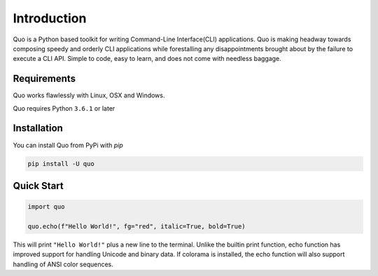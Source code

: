 Introduction
============
Quo is a Python based toolkit for writing Command-Line Interface(CLI) applications. Quo is making headway towards composing speedy and orderly CLI applications while forestalling any disappointments brought about by the failure to execute a CLI API. Simple to code, easy to learn, and does not come with needless baggage.


Requirements
------------

Quo works flawlessly with Linux, OSX and Windows.

Quo requires Python ``3.6.1`` or later

Installation
------------

You can install Quo from PyPi with `pip`

.. code-block:: console

    pip install -U quo



Quick Start
-----------
.. code-block:: python

    import quo

    quo.echo(f"Hello World!", fg="red", italic=True, bold=True)

This will print ``"Hello World!"`` plus a new line to the terminal. Unlike the builtin print function, echo function has improved support for handling Unicode and binary data. If colorama is installed, the echo function will also support handling of ANSI color sequences.

